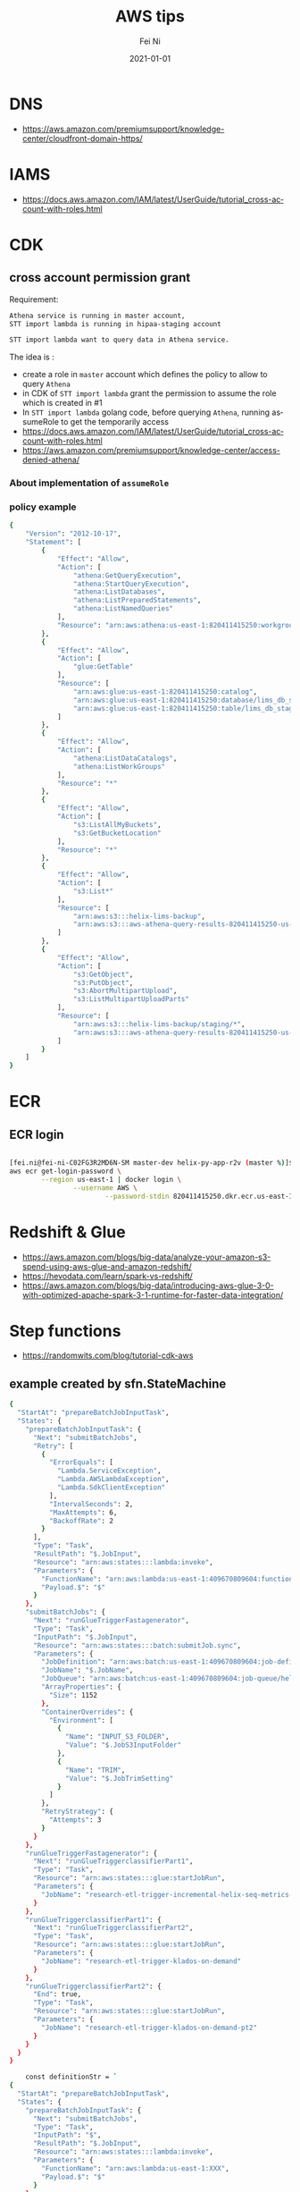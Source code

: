 #+hugo_base_dir: ../../
# -*- mode: org; coding: utf-8; -*-
* Header Information                                               :noexport:
#+LaTeX_CLASS_OPTIONS: [11pt]
#+LATEX_HEADER: \usepackage{helvetica}
#+LATEX_HEADER: \setlength{\textwidth}{5.1in} % set width of text portion
#+LATEX_HEADER: \usepackage{geometry}
#+TITLE:     AWS tips
#+AUTHOR:    Fei Ni
#+EMAIL:     fei.ni@helix.com
#+DATE:      2021-01-01
#+HUGO_CATEGORIES: helix
#+HUGO_tags: helix
#+hugo_auto_set_lastmod: t
#+DESCRIPTION:
#+KEYWORDS:
#+LANGUAGE:  en
#+OPTIONS:   H:3 num:t toc:nil \n:nil @:t ::t |:t ^:t -:t f:t *:t <:t
#+OPTIONS:   TeX:t LaTeX:t skip:nil d:nil todo:t pri:nil tags:not-in-toc
#+OPTIONS:   ^:{}
#+INFOJS_OPT: view:nil toc:nil ltoc:nil mouse:underline buttons:0 path:http://orgmode.org/org-info.js
#+HTML_HEAD: <link rel="stylesheet" href="org.css" type="text/css"/>
#+EXPORT_SELECT_TAGS: export
#+EXPORT_EXCLUDE_TAGS: noexport
#+LINK_UP:
#+LINK_HOME:
#+XSLT:

#+STARTUP: hidestars

#+STARTUP: overview   (or: showall, content, showeverything)
http://orgmode.org/org.html#Visibility-cycling  info:org#Visibility cycling

#+TODO: TODO(t) NEXT(n) STARTED(s) WAITING(w@/!) SOMEDAY(S!) | DONE(d!/!) CANCELLED(c@/!)
http://orgmode.org/org.html#Per_002dfile-keywords  info:org#Per-file keywords

#+TAGS: important(i) private(p)
#+TAGS: @HOME(h) @OFFICE(o)
http://orgmode.org/org.html#Setting-tags  info:org#Setting tags

#+NOstartup: beamer
#+NOLaTeX_CLASS: beamer
#+NOLaTeX_CLASS_OPTIONS: [bigger]
#+NOBEAMER_FRAME_LEVEL: 2


# Start from here
* DNS

 - https://aws.amazon.com/premiumsupport/knowledge-center/cloudfront-domain-https/

* IAMS
 - https://docs.aws.amazon.com/IAM/latest/UserGuide/tutorial_cross-account-with-roles.html

* CDK
** cross account permission grant

Requirement:
#+begin_src bash
Athena service is running in master account,  
STT import lambda is running in hipaa-staging account

STT import lambda want to query data in Athena service.

#+end_src
 The idea is :
  - create a role in =master= account which defines the policy to allow to query =Athena=
  - in CDK of =STT import lambda= grant the permission to assume the role which is created in #1
  - In =STT import lambda= golang code, before querying =Athena=, running assumeRole to get the temporarily access  
  - https://docs.aws.amazon.com/IAM/latest/UserGuide/tutorial_cross-account-with-roles.html
  - https://aws.amazon.com/premiumsupport/knowledge-center/access-denied-athena/
*** About implementation of =assumeRole=


*** policy example
#+begin_src bash
{
    "Version": "2012-10-17",
    "Statement": [
        {
            "Effect": "Allow",
            "Action": [
                "athena:GetQueryExecution",
                "athena:StartQueryExecution",
                "athena:ListDatabases",
                "athena:ListPreparedStatements",
                "athena:ListNamedQueries"
            ],
            "Resource": "arn:aws:athena:us-east-1:820411415250:workgroup/primary"
        },
        {
            "Effect": "Allow",
            "Action": [
                "glue:GetTable"
            ],
            "Resource": [
                "arn:aws:glue:us-east-1:820411415250:catalog",
                "arn:aws:glue:us-east-1:820411415250:database/lims_db_staging",
                "arn:aws:glue:us-east-1:820411415250:table/lims_db_staging/*"
            ]
        },
        {
            "Effect": "Allow",
            "Action": [
                "athena:ListDataCatalogs",
                "athena:ListWorkGroups"
            ],
            "Resource": "*"
        },
        {
            "Effect": "Allow",
            "Action": [
                "s3:ListAllMyBuckets",
                "s3:GetBucketLocation"
            ],
            "Resource": "*"
        },
        {
            "Effect": "Allow",
            "Action": [
                "s3:List*"
            ],
            "Resource": [
                "arn:aws:s3:::helix-lims-backup",
                "arn:aws:s3:::aws-athena-query-results-820411415250-us-east-1"
            ]
        },
        {
            "Effect": "Allow",
            "Action": [
                "s3:GetObject",
                "s3:PutObject",
                "s3:AbortMultipartUpload",
                "s3:ListMultipartUploadParts"
            ],
            "Resource": [
                "arn:aws:s3:::helix-lims-backup/staging/*",
                "arn:aws:s3:::aws-athena-query-results-820411415250-us-east-1/staging/*"
            ]
        }
    ]
}
#+end_src
* ECR
** ECR login

#+begin_src bash

[fei.ni@fei-ni-C02FG3R2MD6N-SM master-dev helix-py-app-r2v (master %)]$ cat ecr_login
aws ecr get-login-password \
        --region us-east-1 | docker login \
                --username AWS \
                        --password-stdin 820411415250.dkr.ecr.us-east-1.amazonaws.com
#+end_src
* Redshift & Glue
 - https://aws.amazon.com/blogs/big-data/analyze-your-amazon-s3-spend-using-aws-glue-and-amazon-redshift/
 - https://hevodata.com/learn/spark-vs-redshift/
 - https://aws.amazon.com/blogs/big-data/introducing-aws-glue-3-0-with-optimized-apache-spark-3-1-runtime-for-faster-data-integration/
* Step functions
 - https://randomwits.com/blog/tutorial-cdk-aws
** example created by sfn.StateMachine
#+begin_src bash
{
  "StartAt": "prepareBatchJobInputTask",
  "States": {
    "prepareBatchJobInputTask": {
      "Next": "submitBatchJobs",
      "Retry": [
        {
          "ErrorEquals": [
            "Lambda.ServiceException",
            "Lambda.AWSLambdaException",
            "Lambda.SdkClientException"
          ],
          "IntervalSeconds": 2,
          "MaxAttempts": 6,
          "BackoffRate": 2
        }
      ],
      "Type": "Task",
      "ResultPath": "$.JobInput",
      "Resource": "arn:aws:states:::lambda:invoke",
      "Parameters": {
        "FunctionName": "arn:aws:lambda:us-east-1:409670809604:function:HipaaAnalysisWorkflowVseq-PrepareBatchJobInputLamb-TTuXLHMdHRWv",
        "Payload.$": "$"
      }
    },
    "submitBatchJobs": {
      "Next": "runGlueTriggerFastagenerator",
      "Type": "Task",
      "InputPath": "$.JobInput",
      "Resource": "arn:aws:states:::batch:submitJob.sync",
      "Parameters": {
        "JobDefinition": "arn:aws:batch:us-east-1:409670809604:job-definition/helix-sars-klados-batch-job:3",
        "JobName": "$.JobName",
        "JobQueue": "arn:aws:batch:us-east-1:409670809604:job-queue/helix-sars-klados-batch-job-queue",
        "ArrayProperties": {
          "Size": 1152
        },
        "ContainerOverrides": {
          "Environment": [
            {
              "Name": "INPUT_S3_FOLDER",
              "Value": "$.JobS3InputFolder"
            },
            {
              "Name": "TRIM",
              "Value": "$.JobTrimSetting"
            }
          ]
        },
        "RetryStrategy": {
          "Attempts": 3
        }
      }
    },
    "runGlueTriggerFastagenerator": {
      "Next": "runGlueTriggerclassifierPart1",
      "Type": "Task",
      "Resource": "arn:aws:states:::glue:startJobRun",
      "Parameters": {
        "JobName": "research-etl-trigger-incremental-helix-seq-metrics-on-demand"
      }
    },
    "runGlueTriggerclassifierPart1": {
      "Next": "runGlueTriggerclassifierPart2",
      "Type": "Task",
      "Resource": "arn:aws:states:::glue:startJobRun",
      "Parameters": {
        "JobName": "research-etl-trigger-klados-on-demand"
      }
    },
    "runGlueTriggerclassifierPart2": {
      "End": true,
      "Type": "Task",
      "Resource": "arn:aws:states:::glue:startJobRun",
      "Parameters": {
        "JobName": "research-etl-trigger-klados-on-demand-pt2"
      }
    }
  }
}
#+end_src

#+begin_src bash
    const definitionStr = `
{
  "StartAt": "prepareBatchJobInputTask",
  "States": {
    "prepareBatchJobInputTask": {
      "Next": "submitBatchJobs",
      "Type": "Task",
      "InputPath": "$",
      "ResultPath": "$.JobInput",
      "Resource": "arn:aws:states:::lambda:invoke",
      "Parameters": {
        "FunctionName": "arn:aws:lambda:us-east-1:XXX",
        "Payload.$": "$"
      }
    },
  ...
`
 
    new sfn.CfnStateMachine(this, 'VseqStepFunction', {
      stateMachineType: 'STANDARD',
      roleArn: 'arn:aws:iam::' + cdk.Aws.ACCOUNT_ID + ':role/' + stepFunctionRole.value,
      definitionString: definitionStr,
      tags: [
        {
          key: 'environment',
          value: this.namedEnv.name,
        },
      ],
    });


#+end_src
* Python library for DynamoDB
 - https://highlandsolutions.com/blog/hands-on-examples-for-working-with-dynamodb-boto3-and-python
** atomic counter:
   #+begin_src python
     # {    "siteUrl": "https://www.linuxacademy.com/",    "visits": "0"}
     import boto3d = boto3.client('dynamodb')
     response = dynamodb.update_item(
	 TableName='siteVisits',
	 Key={ siteUrl':{'S': "https://www.linuxacademy.com/"}    },
	 UpdateExpression='SET visits = visits + :inc',
	 ExpressionAttributeValues={ ':inc': {'N': '1'}    },
	 ReturnValues="UPDATED_NEW")
     print("UPDATING ITEM")
     print(response)
   #+end_src
* DB
  - https://www.kdnuggets.com/2018/08/dynamodb-vs-cassandra.html
* AWS kafka
   - https://aws.amazon.com/msk/
   - https://www.quora.com/What-is-the-difference-between-Kafka-and-Spark
* AWS Spark
  - https://aws.amazon.com/big-data/what-is-spark/
* AWS redis
  - https://aws.amazon.com/elasticache/redis/
    


